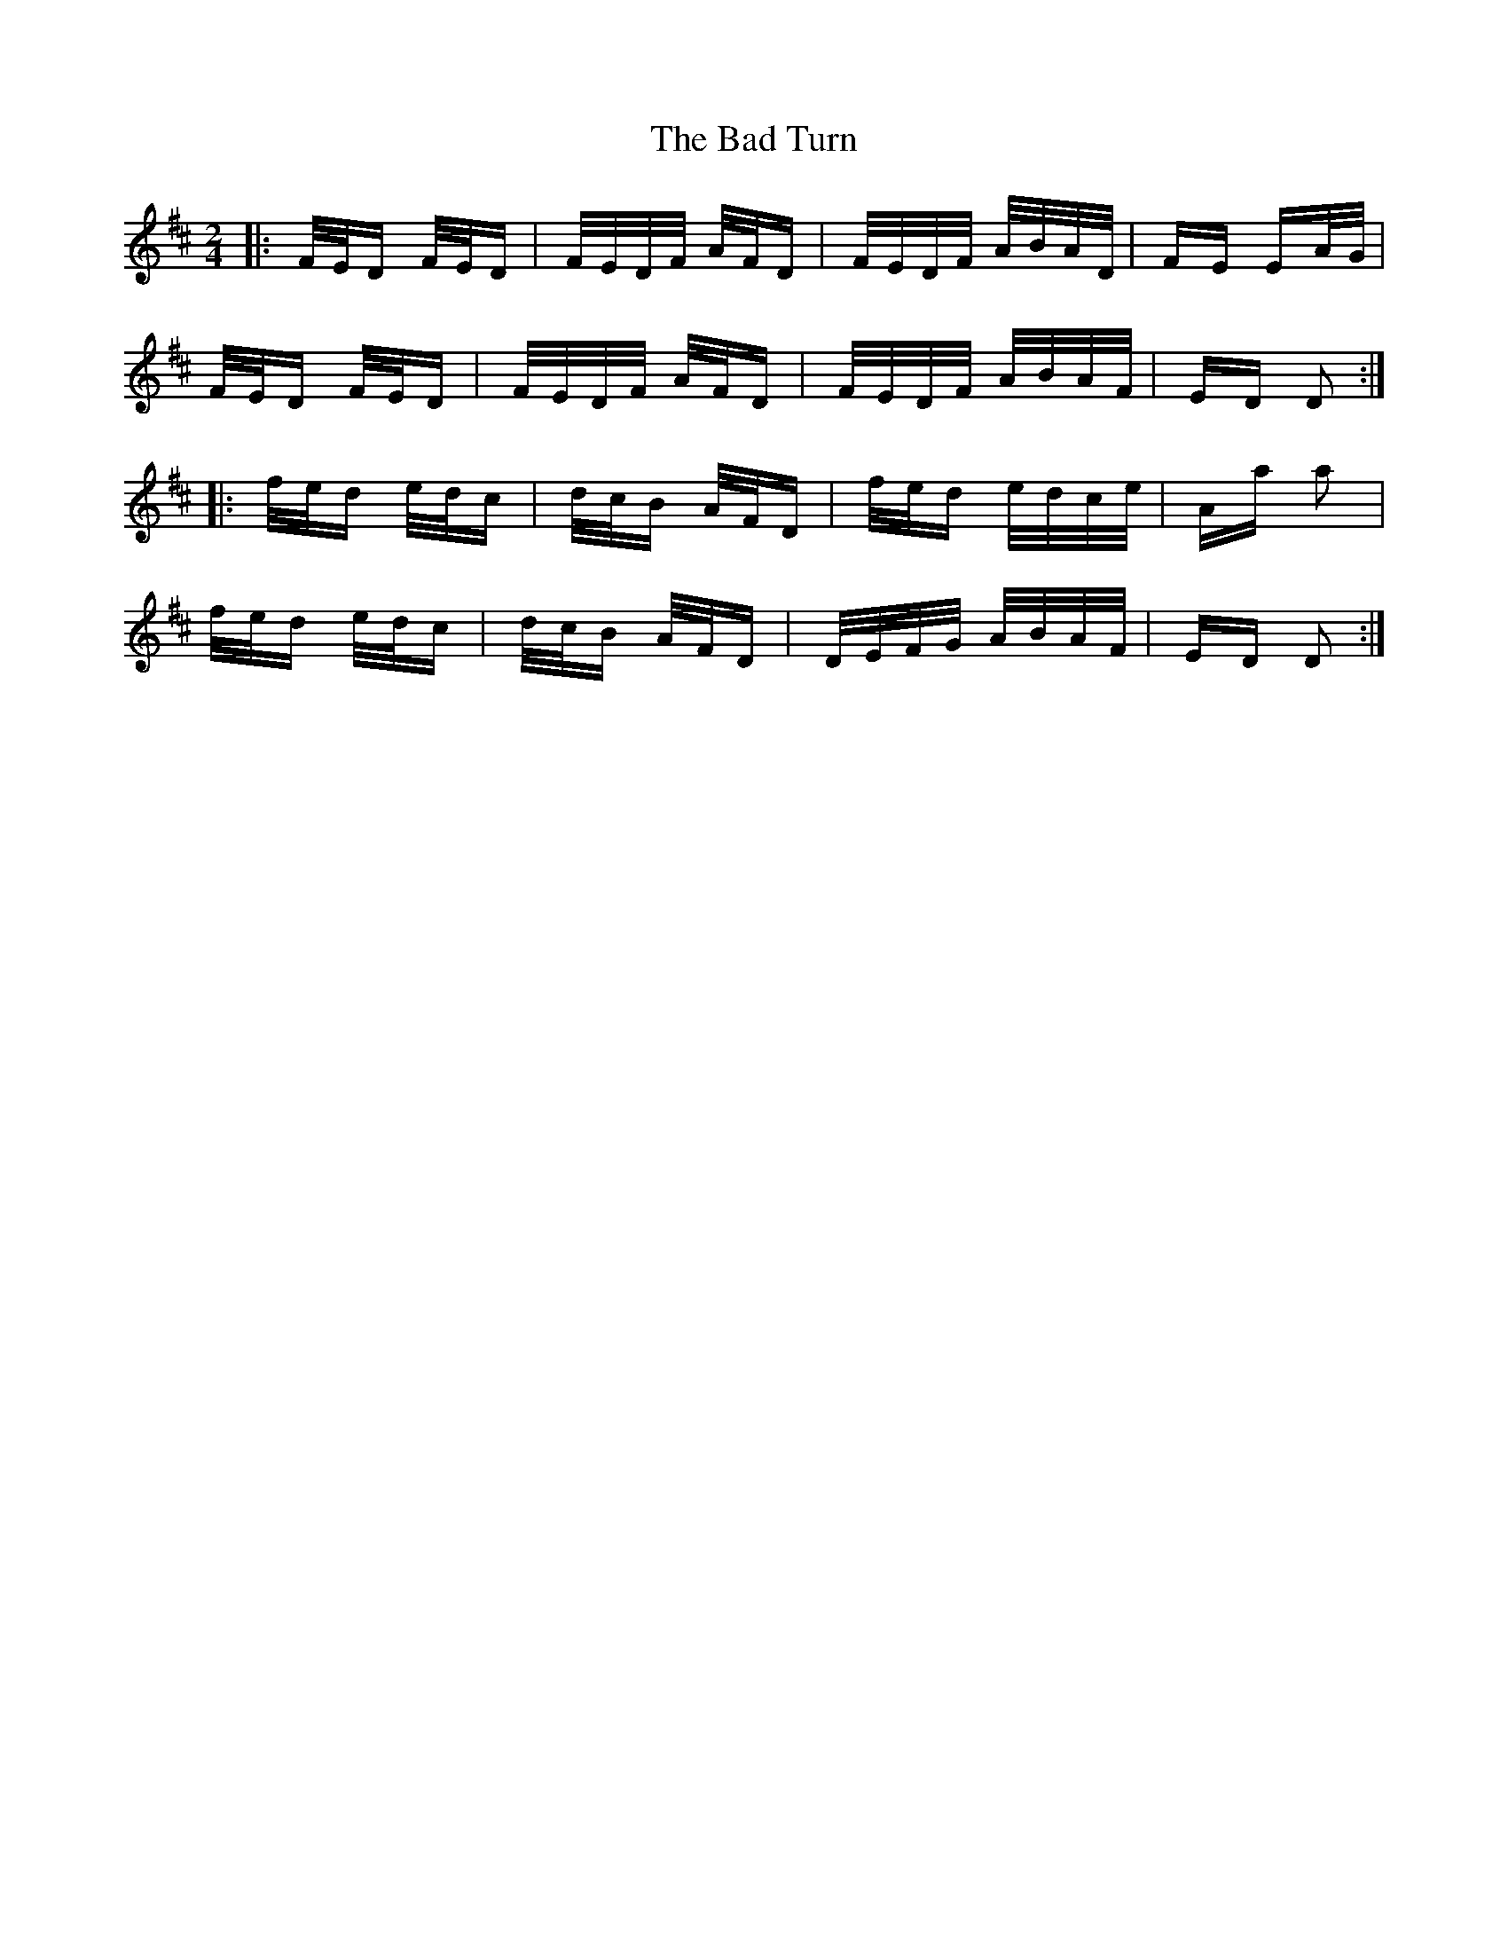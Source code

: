 X: 2306
T: Bad Turn, The
R: polka
M: 2/4
K: Dmajor
|:F/E/D F/E/D|F/E/D/F/ A/F/D|F/E/D/F/ A/B/A/D/|FE EA/G/|
F/E/D F/E/D|F/E/D/F/ A/F/D|F/E/D/F/ A/B/A/F/|ED D2:|
|:f/e/d e/d/c|d/c/B A/F/D|f/e/d e/d/c/e/|Aa a2|
f/e/d e/d/c|d/c/B A/F/D|D/E/F/G/ A/B/A/F/|ED D2:|

